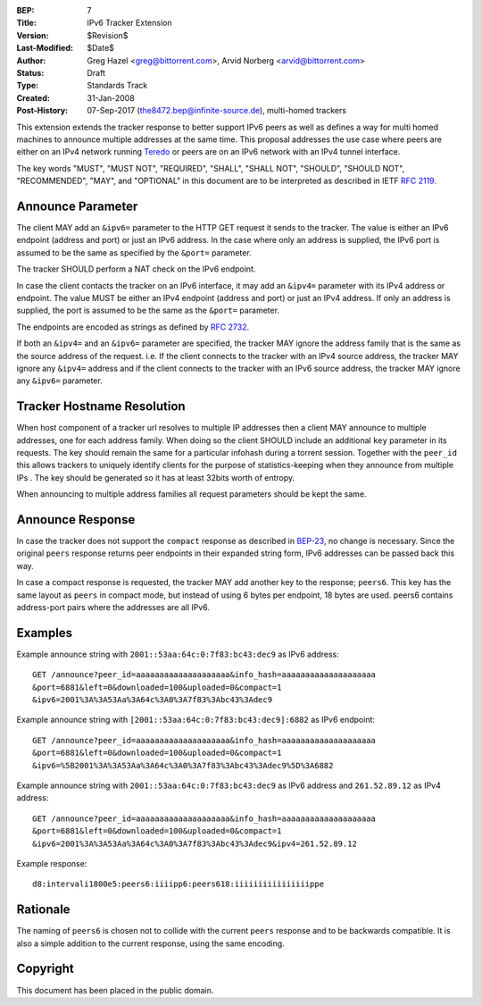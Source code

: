 :BEP: 7
:Title: IPv6 Tracker Extension
:Version: $Revision$
:Last-Modified: $Date$
:Author:  Greg Hazel <greg@bittorrent.com>, Arvid Norberg <arvid@bittorrent.com>
:Status:  Draft
:Type:    Standards Track
:Created: 31-Jan-2008
:Post-History: 07-Sep-2017 (the8472.bep@infinite-source.de), multi-homed trackers
	

This extension extends the tracker response to better support IPv6 peers as
well as defines a way for multi homed machines to announce multiple addresses
at the same time.  This proposal addresses the use case where peers
are either on an IPv4 network running Teredo_ or peers are on
an IPv6 network with an IPv4 tunnel interface.

.. _Teredo: https://www.microsoft.com/technet/network/ipv6/teredo.mspx

The key words "MUST", "MUST NOT", "REQUIRED", "SHALL", "SHALL NOT", "SHOULD",
"SHOULD NOT", "RECOMMENDED", "MAY", and "OPTIONAL" in this document are to
be interpreted as described in IETF `RFC 2119`_.

.. _`RFC 2119`: http://tools.ietf.org/html/rfc2119

Announce Parameter
==================

The client MAY add an ``&ipv6=`` parameter to the HTTP GET request it sends
to the tracker. The value is either an IPv6 endpoint (address and port) or
just an IPv6 address. In the case where only an address is supplied, the IPv6
port is assumed to be the same as specified by the ``&port=`` parameter.

The tracker SHOULD perform a NAT check on the IPv6 endpoint.

In case the client contacts the tracker on an IPv6 interface, it may add
an ``&ipv4=`` parameter with its IPv4 address or endpoint. The value MUST
be either an IPv4 endpoint (address and port) or just an IPv4 address. If only
an address is supplied, the port is assumed to be the same as the ``&port=``
parameter.

The endpoints are encoded as strings as defined by `RFC 2732`_.

.. _`RFC 2732`: http://tools.ietf.org/html/rfc2732

If both an ``&ipv4=`` and an ``&ipv6=`` parameter are specified, the tracker
MAY ignore the address family that is the same as the source address of the
request. i.e. If the client connects to the tracker with an IPv4 source
address, the tracker MAY ignore any ``&ipv4=`` address and if the client
connects to the tracker with an IPv6 source address, the tracker MAY ignore
any ``&ipv6=`` parameter.

Tracker Hostname Resolution
===========================

When host component of a tracker url resolves to multiple IP addresses
then a client MAY announce to multiple addresses, one for each address family.
When doing so the client SHOULD include an additional ``key`` parameter in its requests.
The key should remain the same for a particular infohash during
a torrent session. Together with the ``peer_id`` this allows trackers
to uniquely identify clients for the purpose of statistics-keeping when they
announce from multiple IPs .
The key should be generated so it has at least 32bits worth of entropy.

When announcing to multiple address families all request parameters
should be kept the same.    

Announce Response
=================

In case the tracker does not support the ``compact`` response as
described in `BEP-23`_, no change is necessary. Since the
original ``peers`` response returns peer endpoints in their expanded
string form, IPv6 addresses can be passed back this way.

In case a compact response is requested, the tracker MAY add another key
to the response; ``peers6``. This key has the same layout as ``peers`` in
compact mode, but instead of using 6 bytes per endpoint, 18 bytes are used.
peers6 contains address-port pairs where the addresses are all IPv6.

.. _`BEP-23`: http://www.bittorrent.org/beps/bep_0023.html

Examples
========

Example announce string with ``2001::53aa:64c:0:7f83:bc43:dec9`` as IPv6
address::

	GET /announce?peer_id=aaaaaaaaaaaaaaaaaaaa&info_hash=aaaaaaaaaaaaaaaaaaaa
	&port=6881&left=0&downloaded=100&uploaded=0&compact=1
	&ipv6=2001%3A%3A53Aa%3A64c%3A0%3A7f83%3Abc43%3Adec9

Example announce string with ``[2001::53aa:64c:0:7f83:bc43:dec9]:6882`` as IPv6 endpoint::

	GET /announce?peer_id=aaaaaaaaaaaaaaaaaaaa&info_hash=aaaaaaaaaaaaaaaaaaaa
	&port=6881&left=0&downloaded=100&uploaded=0&compact=1
	&ipv6=%5B2001%3A%3A53Aa%3A64c%3A0%3A7f83%3Abc43%3Adec9%5D%3A6882

Example announce string with ``2001::53aa:64c:0:7f83:bc43:dec9`` as IPv6
address and ``261.52.89.12`` as IPv4 address::

	GET /announce?peer_id=aaaaaaaaaaaaaaaaaaaa&info_hash=aaaaaaaaaaaaaaaaaaaa
	&port=6881&left=0&downloaded=100&uploaded=0&compact=1
	&ipv6=2001%3A%3A53Aa%3A64c%3A0%3A7f83%3Abc43%3Adec9&ipv4=261.52.89.12

Example response::

	d8:intervali1800e5:peers6:iiiipp6:peers618:iiiiiiiiiiiiiiiippe

Rationale
=========

The naming of ``peers6`` is chosen not to collide with the current ``peers``
response and to be backwards compatible. It is also a simple addition to the
current response, using the same encoding.


Copyright
=========

This document has been placed in the public domain.



..
   Local Variables:
   mode: indented-text
   indent-tabs-mode: nil
   sentence-end-double-space: t
   fill-column: 70
   coding: utf-8
   End:
